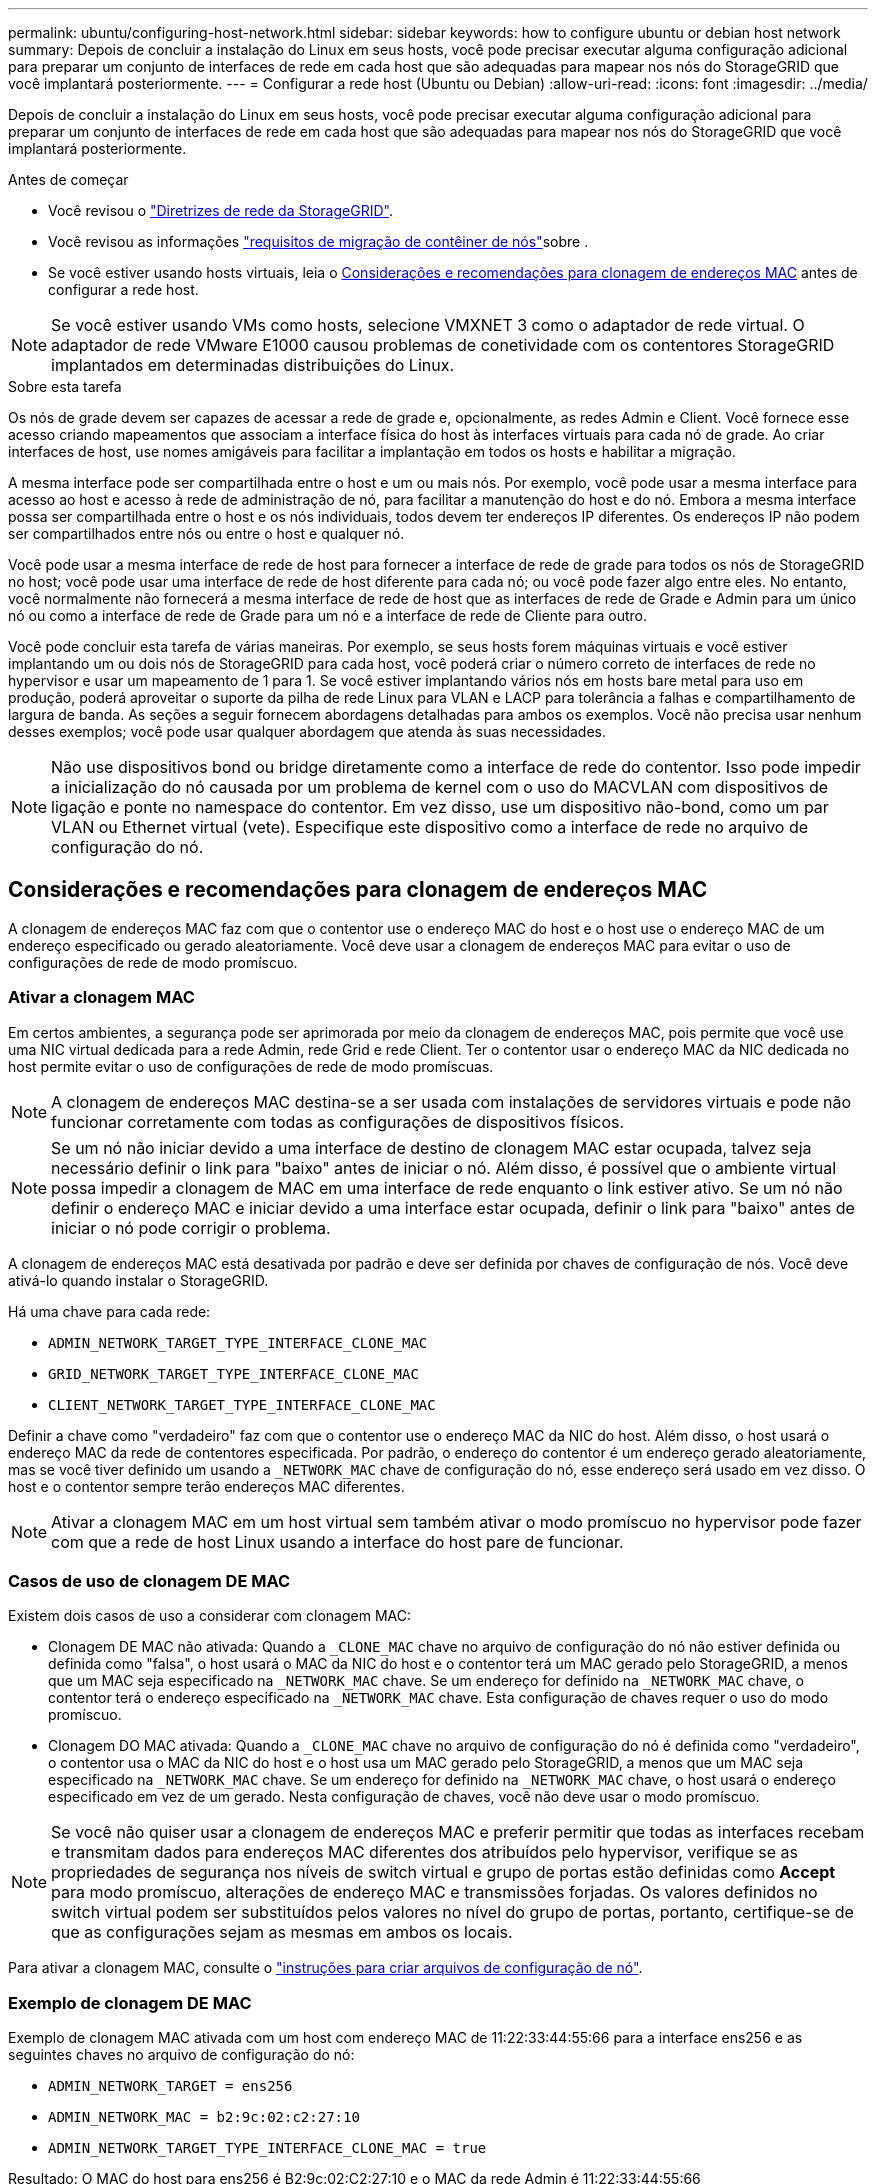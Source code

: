 ---
permalink: ubuntu/configuring-host-network.html 
sidebar: sidebar 
keywords: how to configure ubuntu or debian host network 
summary: Depois de concluir a instalação do Linux em seus hosts, você pode precisar executar alguma configuração adicional para preparar um conjunto de interfaces de rede em cada host que são adequadas para mapear nos nós do StorageGRID que você implantará posteriormente. 
---
= Configurar a rede host (Ubuntu ou Debian)
:allow-uri-read: 
:icons: font
:imagesdir: ../media/


[role="lead"]
Depois de concluir a instalação do Linux em seus hosts, você pode precisar executar alguma configuração adicional para preparar um conjunto de interfaces de rede em cada host que são adequadas para mapear nos nós do StorageGRID que você implantará posteriormente.

.Antes de começar
* Você revisou o link:../network/index.html["Diretrizes de rede da StorageGRID"].
* Você revisou as informações link:node-container-migration-requirements.html["requisitos de migração de contêiner de nós"]sobre .
* Se você estiver usando hosts virtuais, leia o <<mac_address_cloning_ubuntu,Considerações e recomendações para clonagem de endereços MAC>> antes de configurar a rede host.



NOTE: Se você estiver usando VMs como hosts, selecione VMXNET 3 como o adaptador de rede virtual. O adaptador de rede VMware E1000 causou problemas de conetividade com os contentores StorageGRID implantados em determinadas distribuições do Linux.

.Sobre esta tarefa
Os nós de grade devem ser capazes de acessar a rede de grade e, opcionalmente, as redes Admin e Client. Você fornece esse acesso criando mapeamentos que associam a interface física do host às interfaces virtuais para cada nó de grade. Ao criar interfaces de host, use nomes amigáveis para facilitar a implantação em todos os hosts e habilitar a migração.

A mesma interface pode ser compartilhada entre o host e um ou mais nós. Por exemplo, você pode usar a mesma interface para acesso ao host e acesso à rede de administração de nó, para facilitar a manutenção do host e do nó. Embora a mesma interface possa ser compartilhada entre o host e os nós individuais, todos devem ter endereços IP diferentes. Os endereços IP não podem ser compartilhados entre nós ou entre o host e qualquer nó.

Você pode usar a mesma interface de rede de host para fornecer a interface de rede de grade para todos os nós de StorageGRID no host; você pode usar uma interface de rede de host diferente para cada nó; ou você pode fazer algo entre eles. No entanto, você normalmente não fornecerá a mesma interface de rede de host que as interfaces de rede de Grade e Admin para um único nó ou como a interface de rede de Grade para um nó e a interface de rede de Cliente para outro.

Você pode concluir esta tarefa de várias maneiras. Por exemplo, se seus hosts forem máquinas virtuais e você estiver implantando um ou dois nós de StorageGRID para cada host, você poderá criar o número correto de interfaces de rede no hypervisor e usar um mapeamento de 1 para 1. Se você estiver implantando vários nós em hosts bare metal para uso em produção, poderá aproveitar o suporte da pilha de rede Linux para VLAN e LACP para tolerância a falhas e compartilhamento de largura de banda. As seções a seguir fornecem abordagens detalhadas para ambos os exemplos. Você não precisa usar nenhum desses exemplos; você pode usar qualquer abordagem que atenda às suas necessidades.


NOTE: Não use dispositivos bond ou bridge diretamente como a interface de rede do contentor. Isso pode impedir a inicialização do nó causada por um problema de kernel com o uso do MACVLAN com dispositivos de ligação e ponte no namespace do contentor. Em vez disso, use um dispositivo não-bond, como um par VLAN ou Ethernet virtual (vete). Especifique este dispositivo como a interface de rede no arquivo de configuração do nó.



== Considerações e recomendações para clonagem de endereços MAC

.[[mac_address_clonation_ubuntu]]
A clonagem de endereços MAC faz com que o contentor use o endereço MAC do host e o host use o endereço MAC de um endereço especificado ou gerado aleatoriamente. Você deve usar a clonagem de endereços MAC para evitar o uso de configurações de rede de modo promíscuo.



=== Ativar a clonagem MAC

Em certos ambientes, a segurança pode ser aprimorada por meio da clonagem de endereços MAC, pois permite que você use uma NIC virtual dedicada para a rede Admin, rede Grid e rede Client. Ter o contentor usar o endereço MAC da NIC dedicada no host permite evitar o uso de configurações de rede de modo promíscuas.


NOTE: A clonagem de endereços MAC destina-se a ser usada com instalações de servidores virtuais e pode não funcionar corretamente com todas as configurações de dispositivos físicos.


NOTE: Se um nó não iniciar devido a uma interface de destino de clonagem MAC estar ocupada, talvez seja necessário definir o link para "baixo" antes de iniciar o nó. Além disso, é possível que o ambiente virtual possa impedir a clonagem de MAC em uma interface de rede enquanto o link estiver ativo. Se um nó não definir o endereço MAC e iniciar devido a uma interface estar ocupada, definir o link para "baixo" antes de iniciar o nó pode corrigir o problema.

A clonagem de endereços MAC está desativada por padrão e deve ser definida por chaves de configuração de nós. Você deve ativá-lo quando instalar o StorageGRID.

Há uma chave para cada rede:

* `ADMIN_NETWORK_TARGET_TYPE_INTERFACE_CLONE_MAC`
* `GRID_NETWORK_TARGET_TYPE_INTERFACE_CLONE_MAC`
* `CLIENT_NETWORK_TARGET_TYPE_INTERFACE_CLONE_MAC`


Definir a chave como "verdadeiro" faz com que o contentor use o endereço MAC da NIC do host. Além disso, o host usará o endereço MAC da rede de contentores especificada. Por padrão, o endereço do contentor é um endereço gerado aleatoriamente, mas se você tiver definido um usando a `_NETWORK_MAC` chave de configuração do nó, esse endereço será usado em vez disso. O host e o contentor sempre terão endereços MAC diferentes.


NOTE: Ativar a clonagem MAC em um host virtual sem também ativar o modo promíscuo no hypervisor pode fazer com que a rede de host Linux usando a interface do host pare de funcionar.



=== Casos de uso de clonagem DE MAC

Existem dois casos de uso a considerar com clonagem MAC:

* Clonagem DE MAC não ativada: Quando a `_CLONE_MAC` chave no arquivo de configuração do nó não estiver definida ou definida como "falsa", o host usará o MAC da NIC do host e o contentor terá um MAC gerado pelo StorageGRID, a menos que um MAC seja especificado na `_NETWORK_MAC` chave. Se um endereço for definido na `_NETWORK_MAC` chave, o contentor terá o endereço especificado na `_NETWORK_MAC` chave. Esta configuração de chaves requer o uso do modo promíscuo.
* Clonagem DO MAC ativada: Quando a `_CLONE_MAC` chave no arquivo de configuração do nó é definida como "verdadeiro", o contentor usa o MAC da NIC do host e o host usa um MAC gerado pelo StorageGRID, a menos que um MAC seja especificado na `_NETWORK_MAC` chave. Se um endereço for definido na `_NETWORK_MAC` chave, o host usará o endereço especificado em vez de um gerado. Nesta configuração de chaves, você não deve usar o modo promíscuo.



NOTE: Se você não quiser usar a clonagem de endereços MAC e preferir permitir que todas as interfaces recebam e transmitam dados para endereços MAC diferentes dos atribuídos pelo hypervisor, verifique se as propriedades de segurança nos níveis de switch virtual e grupo de portas estão definidas como *Accept* para modo promíscuo, alterações de endereço MAC e transmissões forjadas. Os valores definidos no switch virtual podem ser substituídos pelos valores no nível do grupo de portas, portanto, certifique-se de que as configurações sejam as mesmas em ambos os locais.

Para ativar a clonagem MAC, consulte o link:creating-node-configuration-files.html["instruções para criar arquivos de configuração de nó"].



=== Exemplo de clonagem DE MAC

Exemplo de clonagem MAC ativada com um host com endereço MAC de 11:22:33:44:55:66 para a interface ens256 e as seguintes chaves no arquivo de configuração do nó:

* `ADMIN_NETWORK_TARGET = ens256`
* `ADMIN_NETWORK_MAC = b2:9c:02:c2:27:10`
* `ADMIN_NETWORK_TARGET_TYPE_INTERFACE_CLONE_MAC = true`


Resultado: O MAC do host para ens256 é B2:9c:02:C2:27:10 e o MAC da rede Admin é 11:22:33:44:55:66



== Exemplo 1: Mapeamento de 1 para 1 para NICs físicos ou virtuais

O exemplo 1 descreve um mapeamento de interface física simples que requer pouca ou nenhuma configuração do lado do host.

image::../media/rhel_install_vlan_diag_1.gif[Diagrama de VLAN]

O sistema operacional Linux cria as interfaces ensXYZ automaticamente durante a instalação ou inicialização, ou quando as interfaces são hot-added. Não é necessária nenhuma configuração além de garantir que as interfaces estejam configuradas para serem criadas automaticamente após a inicialização. Você tem que determinar qual ensXYZ corresponde a qual rede StorageGRID (Grade, Administrador ou Cliente) para que você possa fornecer os mapeamentos corretos posteriormente no processo de configuração.

Observe que a figura mostra vários nós de StorageGRID; no entanto, você normalmente usaria essa configuração para VMs de nó único.

Se o Switch 1 for um switch físico, você deve configurar as portas conetadas a interfaces de 10G 3 a 1 a 10G para o modo de acesso e colocá-las nas VLANs apropriadas.



== Exemplo 2: VLANs de transporte de ligação LACP

O exemplo 2 assume que você está familiarizado com a ligação de interfaces de rede e com a criação de interfaces VLAN na distribuição Linux que você está usando.

.Sobre esta tarefa
O exemplo 2 descreve um esquema genérico, flexível e baseado em VLAN que facilita o compartilhamento de toda a largura de banda de rede disponível em todos os nós em um único host. Este exemplo é particularmente aplicável a hosts de metal nu.

Para entender esse exemplo, suponha que você tenha três sub-redes separadas para redes Grid, Admin e Client em cada data center. As sub-redes estão em VLANs separadas (1001, 1002 e 1003) e são apresentadas ao host em uma porta de tronco ligada ao LACP (bond0). Você configuraria três interfaces VLAN na ligação: bond0,1001, bond0,1002 e bond0,1003.

Se você precisar de VLANs e sub-redes separadas para redes de nós no mesmo host, você pode adicionar interfaces VLAN na ligação e mapeá-las no host (mostrado como bond0,1004 na ilustração).

image::../media/rhel_install_vlan_diag_2.gif[Esta imagem é explicada pelo texto circundante.]

.Passos
. Agregue todas as interfaces de rede físicas que serão usadas para conetividade de rede StorageGRID em uma única ligação LACP.
+
Use o mesmo nome para a ligação em cada host, por exemplo, bond0.

. Crie interfaces VLAN que usam essa ligação como seu "dispositivo físico" associado, usando a convenção de nomenclatura de interface VLAN padrão `physdev-name.VLAN ID` .
+
Observe que as etapas 1 e 2 exigem a configuração apropriada nos switches de borda que terminam as outras extremidades dos links de rede. As portas do switch de borda também devem ser agregadas em um canal de porta LACP, configurado como um tronco, e ter permissão para passar todas as VLANs necessárias.

+
Exemplos de arquivos de configuração de interface para este esquema de configuração de rede por host são fornecidos.



.Informações relacionadas
link:example-etc-network-interfaces.html["Exemplo /etc/network/interfaces"]
